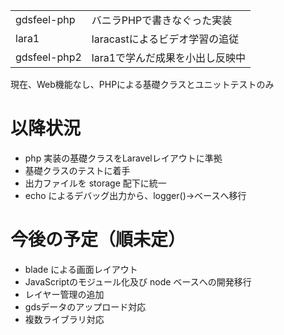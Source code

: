 #+tile: gdsfeel-php2
#+author: kenjirofukuda@gmail.com

| gdsfeel-php  | バニラPHPで書きなぐった実装     |
| lara1        | laracastによるビデオ学習の追従  |
| gdsfeel-php2 | lara1で学んだ成果を小出し反映中 |


現在、Web機能なし、PHPによる基礎クラスとユニットテストのみ

* 以降状況
- php 実装の基礎クラスをLaravelレイアウトに準拠
- 基礎クラスのテストに着手
- 出力ファイルを storage 配下に統一
- echo によるデバッグ出力から、logger()->ベースへ移行

* 今後の予定（順未定）
- blade による画面レイアウト
- JavaScriptのモジュール化及び node ベースへの開発移行
- レイヤー管理の追加
- gdsデータのアップロード対応
- 複数ライブラリ対応
